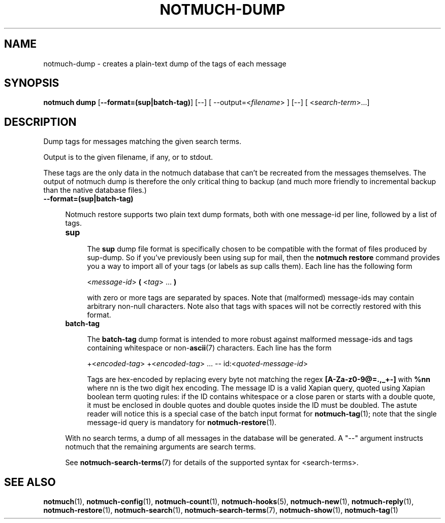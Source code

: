 .TH NOTMUCH-DUMP 1 2013-01-18 "Notmuch 0.15"
.SH NAME
notmuch-dump \- creates a plain-text dump of the tags of each message

.SH SYNOPSIS

.B "notmuch dump"
.RB  [ "\-\-format=(sup|batch-tag)"  "] [--]"
.RI "[ --output=<" filename "> ] [--]"
.RI "[ <" search-term ">...]"

.SH DESCRIPTION

Dump tags for messages matching the given search terms.

Output is to the given filename, if any, or to stdout.

These tags are the only data in the notmuch database that can't be
recreated from the messages themselves.  The output of notmuch dump is
therefore the only critical thing to backup (and much more friendly to
incremental backup than the native database files.)

.TP 4
.B \-\-format=(sup|batch-tag)

Notmuch restore supports two plain text dump formats, both with one message-id
per line, followed by a list of tags.

.RS 4
.TP 4
.B sup

The
.B sup
dump file format is specifically chosen to be
compatible with the format of files produced by sup-dump.
So if you've previously been using sup for mail, then the
.B "notmuch restore"
command provides you a way to import all of your tags (or labels as
sup calls them).
Each line has the following form

.RS 4
.RI < message-id >
.B (
.RI < tag "> ..."
.B )

with zero or more tags are separated by spaces. Note that (malformed)
message-ids may contain arbitrary non-null characters. Note also
that tags with spaces will not be correctly restored with this format.

.RE

.RE
.RS 4
.TP 4
.B batch-tag

The
.B batch-tag
dump format is intended to more robust against malformed message-ids
and tags containing whitespace or non-\fBascii\fR(7) characters.
Each line has the form

.RS 4
.RI "+<" "encoded-tag" "> " "" "+<" "encoded-tag" "> ... -- " "" " id:<" quoted-message-id >

Tags are hex-encoded by replacing every byte not matching the regex
.B [A-Za-z0-9@=.,_+-]
with
.B %nn
where nn is the two digit hex encoding.  The message ID is a valid Xapian
query, quoted using Xapian boolean term quoting rules: if the ID contains
whitespace or a close paren or starts with a double quote, it must be
enclosed in double quotes and double quotes inside the ID must be doubled.
The astute reader will notice this is a special case of the batch input
format for \fBnotmuch-tag\fR(1); note that the single message-id query is
mandatory for \fBnotmuch-restore\fR(1).

.RE


With no search terms, a dump of all messages in the database will be
generated.  A "--" argument instructs notmuch that the
remaining arguments are search terms.

See \fBnotmuch-search-terms\fR(7)
for details of the supported syntax for <search-terms>.

.RE
.SH SEE ALSO

\fBnotmuch\fR(1), \fBnotmuch-config\fR(1), \fBnotmuch-count\fR(1),
\fBnotmuch-hooks\fR(5), \fBnotmuch-new\fR(1), \fBnotmuch-reply\fR(1),
\fBnotmuch-restore\fR(1), \fBnotmuch-search\fR(1),
\fBnotmuch-search-terms\fR(7), \fBnotmuch-show\fR(1),
\fBnotmuch-tag\fR(1)
